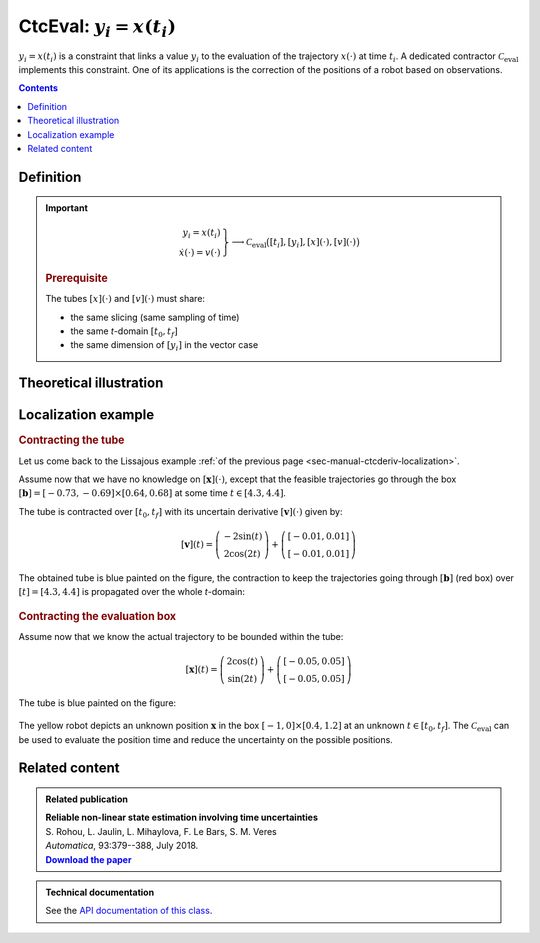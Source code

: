 .. _sec-manual-ctceval:

***************************
CtcEval: :math:`y_i=x(t_i)`
***************************

:math:`y_i=x(t_i)` is a constraint that links a value :math:`y_i` to the evaluation of the trajectory :math:`x(\cdot)` at time :math:`t_i`. A dedicated contractor :math:`\mathcal{C}_{\textrm{eval}}` implements this constraint. One of its applications is the correction of the positions of a robot based on observations.

.. contents::


Definition
----------

.. important::
    
  .. math::

    \left.\begin{array}{r}y_i=x(t_i)\\\dot{x}(\cdot)=v(\cdot)\end{array}\right\} \longrightarrow \mathcal{C}_{\textrm{eval}}\big([t_i],[y_i],[x](\cdot),[v](\cdot)\big)

  .. tabs::

    .. code-tab:: c++

      ctc::eval.contract(ti, yi, x, v);

    .. code-tab:: py

      # todo

  .. rubric:: Prerequisite

  The tubes :math:`[x](\cdot)` and :math:`[v](\cdot)` must share:

  * the same slicing (same sampling of time)
  * the same *t*-domain :math:`[t_0,t_f]`
  * the same dimension of :math:`[y_i]` in the vector case

Theoretical illustration
------------------------




Localization example
--------------------

.. rubric:: Contracting the tube

Let us come back to the Lissajous example :ref:`of the previous page <sec-manual-ctcderiv-localization>`.

Assume now that we have no knowledge on :math:`[\mathbf{x}](\cdot)`, except that the feasible trajectories go through the box :math:`[\mathbf{b}]=[-0.73,-0.69]\times[0.64,0.68]` at some time :math:`t\in[4.3,4.4]`.

The tube is contracted over :math:`[t_0,t_f]` with its uncertain derivative :math:`[\mathbf{v}](\cdot)` given by:

.. math::

  [\mathbf{v}](t) = \left(\begin{array}{c}-2\sin(t)\\2\cos(2t)\end{array}\right)+\left(\begin{array}{c} [-0.01,0.01]\\ [-0.01,0.01]\end{array}\right)

.. tabs::

  .. code-tab:: c++

    // No initial knowledge on [x](·)
    double dt = 0.01;
    Interval tdomain(0.,5.);
    TubeVector x(tdomain, dt, 2); // initialization with [-∞,∞]×[-∞,∞]

    // New values for the temporal evaluation of [x](·)
    Interval t(4.3,4.4);
    IntervalVector b({{-0.73,-0.69},{0.64,0.68}});

    // Uncertain derivative of [x](·)
    TubeVector v(tdomain, dt, Function("(-2*sin(t) ; 2*cos(2*t))"));
    v.inflate(0.01);

    // Contraction
    CtcEval ctc_eval;
    ctc_eval.contract(t, b, x, v);
    // Note that in this case, no contraction is performed on [t] and [b]
    // Note also that we could use directly ctc::eval.contract(t, b, x, v)

  .. code-tab:: py

    # todo

The obtained tube is blue painted on the figure, the contraction to keep the trajectories going through :math:`[\mathbf{b}]` (red box) over :math:`[t]=[4.3,4.4]` is propagated over the whole *t*-domain:

.. figure:: img/ceval_lissajous_tube.png


.. #include <tubex.h>
.. #include <tubex-rob.h>
.. 
.. using namespace std;
.. using namespace tubex;
.. 
.. int main()
.. {
..   double dt = 0.01;
..   Interval tdomain(0.,5.);
..   TrajectoryVector x_truth(tdomain, Function("(2*cos(t) ; sin(2*t))"));
.. 
..   TubeVector x(tdomain, dt, 2);
.. 
..   TubeVector v(tdomain, dt, Function("(-2*sin(t) ; 2*cos(2*t))"));
..   v.inflate(0.01);
.. 
..   vibes::beginDrawing();
.. 
..   VIBesFigMap fig_map("Map");
..   fig_map.set_properties(1450, 50, 600, 300);
..   fig_map.add_trajectory(&x_truth, "x*", 0, 1, "white");
..   fig_map.add_tube(&x, "x", 0, 1);
..   fig_map.smooth_tube_drawing(true);
.. 
..   Interval t(4.3,4.4);
..   IntervalVector b({{-0.73,-0.69},{0.64,0.68}});
.. 
..   fig_map.draw_box(b, "#076594");
..   ctc::eval.contract(t, b, x, v);
..   fig_map.draw_vehicle(t.mid(), &x_truth, 0.25);
..   fig_map.draw_box(b, "#D74400");
.. 
..   fig_map.axis_limits(-0.1,0.1,-1.3,1.3, true);
..   fig_map.show(0.);
.. 
..   vibes::endDrawing();
.. }


.. rubric:: Contracting the evaluation box

Assume now that we know the actual trajectory to be bounded within the tube:

.. math::

  [\mathbf{x}](t) = \left(\begin{array}{c}2\cos(t)\\\sin(2t)\end{array}\right)+\left(\begin{array}{c} [-0.05,0.05]\\ [-0.05,0.05]\end{array}\right)

.. tabs::

  .. code-tab:: c++

    TubeVector x(tdomain, dt, Function("(2*cos(t) ; sin(2*t))"));
    x.inflate(0.05);

  .. code-tab:: py

    # todo

The tube is blue painted on the figure:

.. figure:: img/ceval_lissajous_box.png

The yellow robot depicts an unknown position :math:`\mathbf{x}` in the box :math:`[-1,0]\times[0.4,1.2]` at an unknown :math:`t\in[t_0,t_f]`.
The :math:`\mathcal{C}_{\textrm{eval}}` can be used to evaluate the position time and reduce the uncertainty on the possible positions.

.. tabs::

  .. code-tab:: c++

    t = Interval::all_reals(); // new initialization
    b = {{-1.,0.},{0.4,1.2}}; // (blue box on the figure)

    ctc_eval.contract(t, b, x);

    // [t] estimated to [4.15, 4.54]
    // [b] contracted to ([-1, -0.29] ; [0.4, 0.95])  (red on the figure)

  .. code-tab:: py

    # todo


.. #include <tubex.h>
.. #include <tubex-rob.h>
.. 
.. using namespace std;
.. using namespace tubex;
.. 
.. int main()
.. {
..   double dt = 0.01;
..   Interval tdomain(0.,5.);
..   TrajectoryVector x_truth(tdomain, Function("(2*cos(t) ; sin(2*t))"));
..   TubeVector x(x_truth, dt);
..   x.inflate(0.05);
.. 
..   vibes::beginDrawing();
.. 
..   VIBesFigMap fig_map("Map");
..   fig_map.set_properties(1450, 50, 600, 300);
..   fig_map.add_trajectory(&x_truth, "x*", 0, 1, "white");
..   fig_map.add_tube(&x, "x", 0, 1);
..   fig_map.smooth_tube_drawing(true);
.. 
..   Interval t;
..   IntervalVector b = {{-1.,0.},{0.4,1.2}};
..   fig_map.draw_box(b, "#076594");
..   ctc::eval.contract(t, b, x);
..   fig_map.draw_vehicle(t.mid(), &x_truth, 0.25);
..   fig_map.draw_box(b, "#D74400");
..
..   cout << t << b << endl;
.. 
..   fig_map.axis_limits(-0.1,0.1,-1.3,1.3, true);
..   fig_map.show(0.);
..   
..   vibes::endDrawing();
.. }



Related content
---------------

.. |tubeval-pdf| replace:: **Download the paper**
.. _tubeval-pdf: http://simon-rohou.fr/research/tubeval/tubeval_paper.pdf

.. admonition:: Related publication
  
  | **Reliable non-linear state estimation involving time uncertainties**
  | S. Rohou, L. Jaulin, L. Mihaylova, F. Le Bars, S. M. Veres
  | *Automatica*, 93:379--388, July 2018.
  | |tubeval-pdf|_


.. admonition:: Technical documentation

  See the `API documentation of this class <../../../api/html/classtubex_1_1_ctc_eval.html>`_.